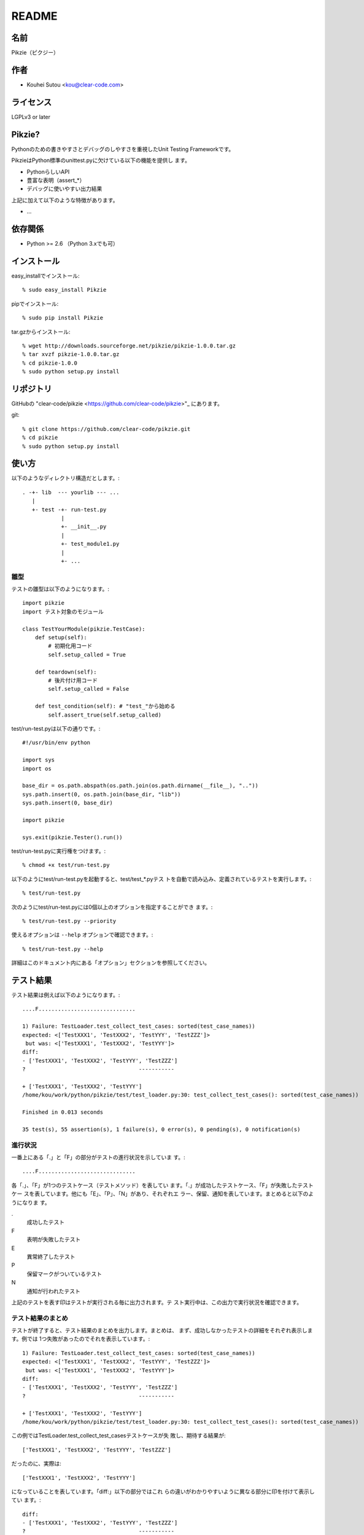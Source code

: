 .. -*- rst -*-

========
 README
========

名前
====

Pikzie（ピクジー）

作者
====

* Kouhei Sutou <kou@clear-code.com>

ライセンス
==========

LGPLv3 or later

Pikzie?
=======

Pythonのための書きやすさとデバッグのしやすさを重視したUnit
Testing Frameworkです。

PikzieはPython標準のunittest.pyに欠けている以下の機能を提供し
ます。

* PythonらしいAPI
* 豊富な表明（assert_*）
* デバッグに使いやすい出力結果

上記に加えて以下のような特徴があります。

* ...

依存関係
========

* Python >= 2.6 （Python 3.xでも可）

インストール
============

easy_installでインストール::

  % sudo easy_install Pikzie

pipでインストール::

  % sudo pip install Pikzie

tar.gzからインストール::

  % wget http://downloads.sourceforge.net/pikzie/pikzie-1.0.0.tar.gz
  % tar xvzf pikzie-1.0.0.tar.gz
  % cd pikzie-1.0.0
  % sudo python setup.py install

リポジトリ
==========

GitHubの "clear-code/pikzie
<https://github.com/clear-code/pikzie>"_ にあります。

git::

  % git clone https://github.com/clear-code/pikzie.git
  % cd pikzie
  % sudo python setup.py install

使い方
======

以下のようなディレクトリ構造だとします。::

  . -+- lib  --- yourlib --- ...
     |
     +- test -+- run-test.py
              |
              +- __init__.py
              |
              +- test_module1.py
              |
              +- ...


雛型
----

テストの雛型は以下のようになります。::

  import pikzie
  import テスト対象のモジュール
  
  class TestYourModule(pikzie.TestCase):
      def setup(self):
          # 初期化用コード
          self.setup_called = True
  
      def teardown(self):
          # 後片付け用コード
          self.setup_called = False
  
      def test_condition(self): # "test_"から始める
          self.assert_true(self.setup_called)

test/run-test.pyは以下の通りです。::

  #!/usr/bin/env python

  import sys
  import os

  base_dir = os.path.abspath(os.path.join(os.path.dirname(__file__), ".."))
  sys.path.insert(0, os.path.join(base_dir, "lib"))
  sys.path.insert(0, base_dir)

  import pikzie

  sys.exit(pikzie.Tester().run())

test/run-test.pyに実行権をつけます。::

  % chmod +x test/run-test.py

以下のようにtest/run-test.pyを起動すると、test/test_*.pyテス
トを自動で読み込み、定義されているテストを実行します。::

  % test/run-test.py

次のようにtest/run-test.pyには0個以上のオプションを指定することができ
ます。::

  % test/run-test.py --priority

使えるオプションは ``--help`` オプションで確認できます。::

  % test/run-test.py --help

詳細はこのドキュメント内にある「オプション」セクションを参照してください。

テスト結果
==========

テスト結果は例えば以下のようになります。::

  ....F..............................
  
  1) Failure: TestLoader.test_collect_test_cases: sorted(test_case_names))
  expected: <['TestXXX1', 'TestXXX2', 'TestYYY', 'TestZZZ']>
   but was: <['TestXXX1', 'TestXXX2', 'TestYYY']>
  diff:
  - ['TestXXX1', 'TestXXX2', 'TestYYY', 'TestZZZ']
  ?                                   -----------
  
  + ['TestXXX1', 'TestXXX2', 'TestYYY']
  /home/kou/work/python/pikzie/test/test_loader.py:30: test_collect_test_cases(): sorted(test_case_names))
  
  Finished in 0.013 seconds
  
  35 test(s), 55 assertion(s), 1 failure(s), 0 error(s), 0 pending(s), 0 notification(s)

進行状況
--------

一番上にある「.」と「F」の部分がテストの進行状況を示していま
す。::

  ....F..............................

各「.」、「F」が1つのテストケース（テストメソッド）を表してい
ます。「.」が成功したテストケース、「F」が失敗したテストケー
スを表しています。他にも「E」、「P」、「N」があり、それぞれエ
ラー、保留、通知を表しています。まとめると以下のようになりま
す。

.
  成功したテスト

F
  表明が失敗したテスト

E
  異常終了したテスト

P
  保留マークがついているテスト

N
  通知が行われたテスト

上記のテストを表す印はテストが実行される毎に出力されます。テ
スト実行中は、この出力で実行状況を確認できます。

テスト結果のまとめ
------------------

テストが終了すると、テスト結果のまとめを出力します。まとめは、
まず、成功しなかったテストの詳細をそれぞれ表示します。例では
1つ失敗があったのでそれを表示しています。::

  1) Failure: TestLoader.test_collect_test_cases: sorted(test_case_names))
  expected: <['TestXXX1', 'TestXXX2', 'TestYYY', 'TestZZZ']>
   but was: <['TestXXX1', 'TestXXX2', 'TestYYY']>
  diff:
  - ['TestXXX1', 'TestXXX2', 'TestYYY', 'TestZZZ']
  ?                                   -----------
  
  + ['TestXXX1', 'TestXXX2', 'TestYYY']
  /home/kou/work/python/pikzie/test/test_loader.py:30: test_collect_test_cases(): sorted(test_case_names))

この例ではTestLoader.test_collect_test_casesテストケースが失
敗し、期待する結果が::

  ['TestXXX1', 'TestXXX2', 'TestYYY', 'TestZZZ']

だったのに、実際は::

  ['TestXXX1', 'TestXXX2', 'TestYYY']

になっていることを表しています。「diff:」以下の部分ではこれ
らの違いがわかりやすいように異なる部分に印を付けて表示してい
ます。::

  diff:
  - ['TestXXX1', 'TestXXX2', 'TestYYY', 'TestZZZ']
  ?                                   -----------
  
  + ['TestXXX1', 'TestXXX2', 'TestYYY']

また、この失敗した表明は
/home/kou/work/python/pikzie/test/test_loader.pyの30行目、
test_collect_test_cases()メソッド内の以下のような内容の部分::

  sorted(test_case_names))

にあることがわかります。

テスト結果の詳細一覧の後はテストにかかった時間が表示されま
す。::

  Finished in 0.013 seconds

最後にテスト結果の要約が表示されます。::

  35 test(s), 55 assertion(s), 1 failure(s), 0 error(s), 0 pending(s), 0 notification(s)

それぞれは以下のような意味です。

n test(s)
  n個のテストケース（テスト関数）を実行した

n assertion(s)
  n個の表明にパスした

n failure(s)
  n個の表明に失敗した

n error(s)
  n個の異常事態が発生した（例外が発生した）

n pending(s)
  n個のテストケースを保留にした（self.pend()を使用した）

n notification(s)
  n個の通知が発生した（self.notify()を使用した）

この例では35個のテストケースを実行し、55個の表明にパスし、1
個の表明に失敗したということになります。異常事態や保留にした
テストケースなどはありませんでした。

XML出力
-------

オプションで--xml-reportを指定するとテスト結果をXML形式で出力
することができます。出力されるXMLは以下のような構造になってい
ます。::

  <report>
    <result>
      <test-case>
        <name>テストケース名</name>
        <description>テストケースの説明（もしあれば）</description>
      </test-case>
      <test>
        <name>テスト名</name>
        <description>テストの説明（もしあれば）</description>
        <option><!-- 属性情報（もしあれば） -->
          <name>属性名（例: bug）</name>
          <value>属性値（例: 1234）</value>
        </option>
        <option>
          ...
        </option>
      </test>
      <status>テスト結果（[success|failure|error|pending|notification]）</status>
      <detail>テスト結果の詳細（もしあれば）</detail>
      <backtrace><!-- バックトレース（もしあれば） -->
        <entry>
          <file>ファイル名</file>
          <line>行</line>
          <info>付加情報</info>
        </entry>
        <entry>
          ...
        </entry>
      </backtrace>
      <elapsed>実行時間（例: 0.000010）</elapsed>
    </result>
    <result>
      ...
    </result>
    ...
  </report>


オプション
==========

Pikzieにオプションを指定する方法はこのドキュメント内の「雛形」セクショ
ンを参照してください。

--version                バージョンを表示して終了します。

-pPATTERN, --test-file-name-pattern=PATTERN テストファイル名
                                            にマッチするグロ
                                            ブパターンを指定
                                            します。

                                            デフォルトは
                                            test/test_*.pyで
                                            す。

-nTEST_NAME, --name=TEST_NAME  TEST_NAMEにマッチしたテストを実
                               行します。もし、TEST_NAMEが
                               "/"で囲まれていた場合は（例:
                               /test\_/）正規表現として扱いま
                               す。

                               このオプションは何度でも指定で
                               き、その場合は、どれかのパター
                               ンにマッチしたテストすべてが実
                               行されます。

-tTEST_CASE_NAME, --test-case=TEST_CASE_NAME  TEST_CASE_NAME
                                              にマッチしたテ
                                              ストケースを実
                                              行します。もし、
                                              TEST_CASE_NAME
                                              が"/"で囲まれて
                                              いた場合は（例:
                                              /TestMyLib/）正
                                              規表現として扱
                                              います。

                                              このオプション
                                              は何度でも指定
                                              でき、その場合
                                              は、どれかのパ
                                              ターンにマッチ
                                              したテストケー
                                              スすべてが実行
                                              されます。

--xml-report=FILE         テスト結果をXML形式でFILEに出力し
                          ます。

--priority                優先度に応じて実行するテストを選択
                          します。優先度が低いテストでも、前
                          回のテストでパスしていないテストは
                          実行します。

--no-priority             優先度に関係なく全てのテストを実行
                          します。（デフォルト）

-vLEVEL, --verbose=LEVEL  出力の詳細さを指定します。LEVELは
                          [s|silent|n|normal|v|verbose]のう
                          ちのどれかです。

                          このオプションはコンソールUIを使用
                          する場合だけ有効です。（現在はコン
                          ソールUIしかありません。）

-cMODE, --color=MODE      出力を色付けするかどうかを指定しま
                          す。MODEには[yes|true|no|false|auto]の
                          どれかを指定します。yesまたはtrue
                          が指定された場合はエスケープシーケ
                          ンスで色付けして出力します。
                          noまたはfalseが指定された場合は色付
                          けしません。autoあるいは値が省略さ
                          れた時は、可能なら色付けをします。

                          このオプションはコンソールUIを使用
                          する場合だけ有効です。（現在はコン
                          ソールUIしかありません。）

--color-scheme=SCHEME     出力時にどの色を使うかを指定します。
                          SCHEMEには[default]のどれかを指定
                          します。

                          このオプションはコンソールUIを使用
                          する場合だけ有効です。（現在はコン
                          ソールUIしかありません。）

リファレンス
============

表明
----

pydocを見てください。::

  % pydoc pikzie.assertions.Assertions

あるいはHTML化されたものをWeb上で見ることもできます。
http://pikzie.sourceforge.net/assertions.html

属性
----

テストに属性を加えて、テスト失敗時により有益な情報を利用する
ことができます。例えば、以下のようにテストにBug IDの情報を付
加することができます。::

  import pikzie
  
  class TestYourModule(pikzie.TestCase):
      @pikzie.bug(123)
      def test_invalid_input(self):
          self.assert_call_raise(IndexError, ().__getitem__, 0)

この例では、test_invalid_inputテストがBug #123のテストである
という属性を付加しています。

現在利用可能な属性は以下の通りです。

pikzie.bug(id)
  Bug ID情報としてidを設定します。

pikzie.priority(priority)
  優先度priorityに応じてそのテストが実行されるかどうかが決定
  します。優先度は以下の通りです。コマンドラインオプション
  で--no-priorityが指定された場合は優先度は利用されません。

  must
    必ず実行する。

  important
    9割の確率で実行する。

  high
    7割の確率で実行する。

  normal
    5割の確率で実行する。（デフォルト）

  low
    2.5割の確率で実行する。

  never
    実行しない。



謝辞
----

* atzmさん

  * バグレポートをしてくれました。

  * ebuildを作ってくれました。
    http://diary.atzm.org/20081201.html#p01

* Hideo Hattoriさん

  * バグレポートをしてくれました。
